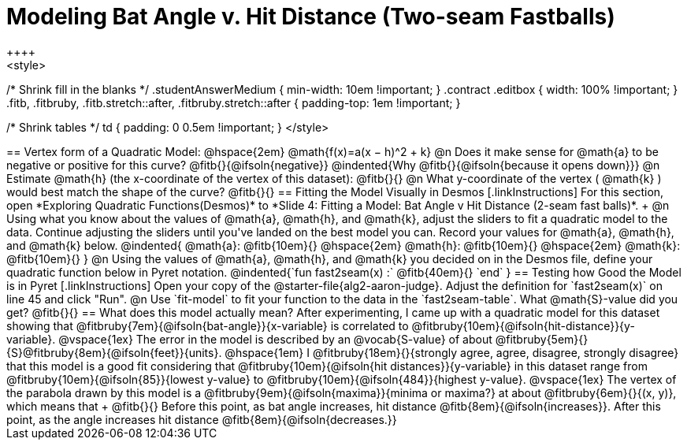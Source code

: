 = Modeling Bat Angle v. Hit Distance (Two-seam Fastballs)
++++
<style>
/* Shrink fill in the blanks */
.studentAnswerMedium { min-width: 10em !important; }
.contract .editbox { width: 100% !important; }
.fitb, .fitbruby, .fitb.stretch::after, .fitbruby.stretch::after { padding-top: 1em !important; }

/* Shrink tables */
td { padding: 0 0.5em !important; }
</style>
++++

== Vertex form of a Quadratic Model: @hspace{2em} @math{f(x)=a(x − h)^2 + k}

@n Does it make sense for @math{a} to be negative or positive for this curve? @fitb{}{@ifsoln{negative}}
@indented{Why @fitb{}{@ifsoln{because it opens down}}}

@n Estimate @math{h} (the x-coordinate of the vertex of this dataset): @fitb{}{}

@n What y-coordinate of the vertex ( @math{k} ) would best match the shape of the curve? @fitb{}{}


== Fitting the Model Visually in Desmos
[.linkInstructions]
For this section, open *Exploring Quadratic Functions(Desmos)* to *Slide 4: Fitting a Model: Bat Angle v Hit Distance (2-seam fast balls)*. +

@n Using what you know about the values of @math{a}, @math{h}, and @math{k}, adjust the sliders to fit a quadratic model to the data.  Continue adjusting the sliders until you've landed on the best model you can. Record your values for @math{a}, @math{h}, and @math{k} below.

@indented{
@math{a}: @fitb{10em}{} @hspace{2em} @math{h}: @fitb{10em}{} @hspace{2em} @math{k}: @fitb{10em}{}
}

@n Using the values of @math{a}, @math{h}, and @math{k} you decided on in the Desmos file, define your quadratic function below in Pyret notation.

@indented{`fun fast2seam(x) :` @fitb{40em}{} `end` }


== Testing how Good the Model is in Pyret
[.linkInstructions]
Open your copy of the @starter-file{alg2-aaron-judge}.
Adjust the definition for `fast2seam(x)` on line 45 and click "Run".

@n Use `fit-model` to fit your function to the data in the `fast2seam-table`. What @math{S}-value did you get? @fitb{}{}
 
== What does this model actually mean?

After experimenting, I came up with a quadratic model for this dataset showing that @fitbruby{7em}{@ifsoln{bat-angle}}{x-variable} is correlated to @fitbruby{10em}{@ifsoln{hit-distance}}{y-variable}.

@vspace{1ex}

The error in the model is described by an @vocab{S-value} of about @fitbruby{5em}{}{S}@fitbruby{8em}{@ifsoln{feet}}{units}. @hspace{1em} I
@fitbruby{18em}{}{strongly agree, agree, disagree, strongly disagree} that this model is a good fit considering that @fitbruby{10em}{@ifsoln{hit distances}}{y-variable} in this dataset range from @fitbruby{10em}{@ifsoln{85}}{lowest y-value} to @fitbruby{10em}{@ifsoln{484}}{highest y-value}.

@vspace{1ex}

The vertex of the parabola drawn by this model is a @fitbruby{9em}{@ifsoln{maxima}}{minima or maxima?} at about @fitbruby{6em}{}{(x, y)}, which means that +
@fitb{}{}

Before this point, as bat angle increases, hit distance @fitb{8em}{@ifsoln{increases}}. After this point, as the angle increases hit distance @fitb{8em}{@ifsoln{decreases.}}
